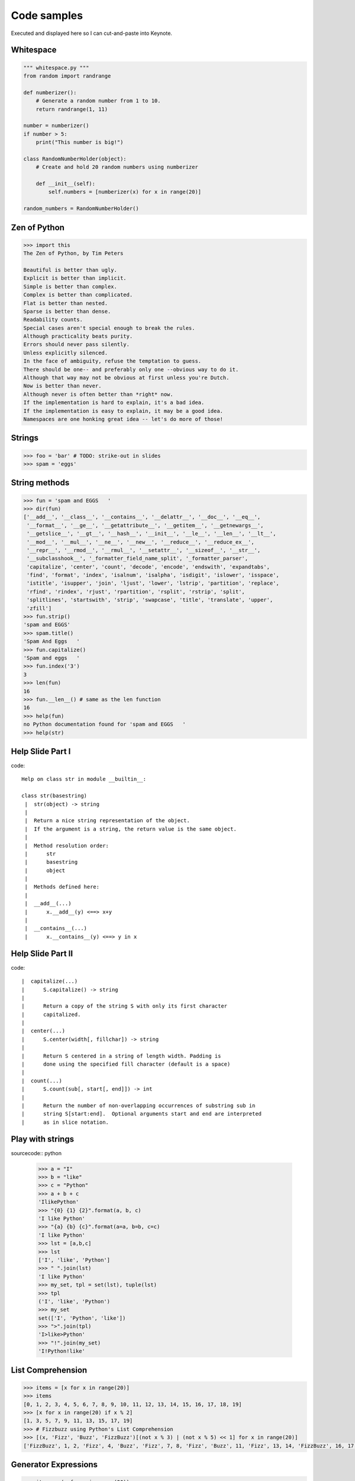 =============
Code samples
=============

Executed and displayed here so I can cut-and-paste into Keynote.

Whitespace
==========

.. sourcecode:: python

    """ whitespace.py """
    from random import randrange
    
    def numberizer():
        # Generate a random number from 1 to 10.
        return randrange(1, 11)
        
    number = numberizer()
    if number > 5:
        print("This number is big!")
        
    class RandomNumberHolder(object):
        # Create and hold 20 random numbers using numberizer
        
        def __init__(self):
            self.numbers = [numberizer(x) for x in range(20)]
            
    random_numbers = RandomNumberHolder()
    
Zen of Python
=============

.. sourcecode:: python

    >>> import this
    The Zen of Python, by Tim Peters

    Beautiful is better than ugly.
    Explicit is better than implicit.
    Simple is better than complex.
    Complex is better than complicated.
    Flat is better than nested.
    Sparse is better than dense.
    Readability counts.
    Special cases aren't special enough to break the rules.
    Although practicality beats purity.
    Errors should never pass silently.
    Unless explicitly silenced.
    In the face of ambiguity, refuse the temptation to guess.
    There should be one-- and preferably only one --obvious way to do it.
    Although that way may not be obvious at first unless you're Dutch.
    Now is better than never.
    Although never is often better than *right* now.
    If the implementation is hard to explain, it's a bad idea.
    If the implementation is easy to explain, it may be a good idea.
    Namespaces are one honking great idea -- let's do more of those!


Strings
========

.. sourcecode:: python

    >>> foo = 'bar' # TODO: strike-out in slides
    >>> spam = 'eggs'
    
String methods
==============

.. sourcecode:: python
    
    >>> fun = 'spam and EGGS   '
    >>> dir(fun)
    ['__add__', '__class__', '__contains__', '__delattr__', '__doc__', '__eq__',   
     '__format__', '__ge__', '__getattribute__', '__getitem__', '__getnewargs__',
     '__getslice__', '__gt__', '__hash__', '__init__', '__le__', '__len__', '__lt__',
     '__mod__', '__mul__', '__ne__', '__new__', '__reduce__', '__reduce_ex__', 
     '__repr__', '__rmod__', '__rmul__', '__setattr__', '__sizeof__', '__str__',
     '__subclasshook__', '_formatter_field_name_split', '_formatter_parser',
     'capitalize', 'center', 'count', 'decode', 'encode', 'endswith', 'expandtabs',
     'find', 'format', 'index', 'isalnum', 'isalpha', 'isdigit', 'islower', 'isspace',
     'istitle', 'isupper', 'join', 'ljust', 'lower', 'lstrip', 'partition', 'replace',
     'rfind', 'rindex', 'rjust', 'rpartition', 'rsplit', 'rstrip', 'split',
     'splitlines', 'startswith', 'strip', 'swapcase', 'title', 'translate', 'upper',
     'zfill']
    >>> fun.strip()
    'spam and EGGS'
    >>> spam.title()
    'Spam And Eggs   '
    >>> fun.capitalize()
    'Spam and eggs   '
    >>> fun.index('3')
    3
    >>> len(fun)
    16
    >>> fun.__len__() # same as the len function
    16
    >>> help(fun)
    no Python documentation found for 'spam and EGGS   '
    >>> help(str)

Help Slide Part I
==================

code::

    Help on class str in module __builtin__:

    class str(basestring)
     |  str(object) -> string
     |  
     |  Return a nice string representation of the object.
     |  If the argument is a string, the return value is the same object.
     |  
     |  Method resolution order:
     |      str
     |      basestring
     |      object
     |  
     |  Methods defined here:
     |  
     |  __add__(...)
     |      x.__add__(y) <==> x+y
     |  
     |  __contains__(...)
     |      x.__contains__(y) <==> y in x

Help Slide Part II
==================

code::

     |  capitalize(...)
     |      S.capitalize() -> string
     |      
     |      Return a copy of the string S with only its first character
     |      capitalized.
     |  
     |  center(...)
     |      S.center(width[, fillchar]) -> string
     |      
     |      Return S centered in a string of length width. Padding is
     |      done using the specified fill character (default is a space)
     |  
     |  count(...)
     |      S.count(sub[, start[, end]]) -> int
     |      
     |      Return the number of non-overlapping occurrences of substring sub in
     |      string S[start:end].  Optional arguments start and end are interpreted
     |      as in slice notation.
     
Play with strings
=================

sourcecode:: python

    >>> a = "I"
    >>> b = "like"
    >>> c = "Python"
    >>> a + b + c
    'IlikePython'
    >>> "{0} {1} {2}".format(a, b, c)
    'I like Python'
    >>> "{a} {b} {c}".format(a=a, b=b, c=c)
    'I like Python'
    >>> lst = [a,b,c]
    >>> lst
    ['I', 'like', 'Python']
    >>> " ".join(lst)
    'I like Python'
    >>> my_set, tpl = set(lst), tuple(lst)
    >>> tpl
    ('I', 'like', 'Python')
    >>> my_set
    set(['I', 'Python', 'like'])
    >>> ">".join(tpl)
    'I>like>Python'
    >>> "!".join(my_set)
    'I!Python!like'

List Comprehension
====================

.. sourcecode:: python

    >>> items = [x for x in range(20)]
    >>> items
    [0, 1, 2, 3, 4, 5, 6, 7, 8, 9, 10, 11, 12, 13, 14, 15, 16, 17, 18, 19]
    >>> [x for x in range(20) if x % 2]
    [1, 3, 5, 7, 9, 11, 13, 15, 17, 19]
    >>> # Fizzbuzz using Python's List Comprehension
    >>> [(x, 'Fizz', 'Buzz', 'FizzBuzz')[(not x % 3) | (not x % 5) << 1] for x in range(20)]
    ['FizzBuzz', 1, 2, 'Fizz', 4, 'Buzz', 'Fizz', 7, 8, 'Fizz', 'Buzz', 11, 'Fizz', 13, 14, 'FizzBuzz', 16, 17, 'Fizz', 19]
    
Generator Expressions
=====================

.. sourcecode:: python

    >>> items = (x for x in range(20))
    >>> items
    <generator object <genexpr> at 0x100721460>
    
A generator expression evaluates only when the pointer is looking at that object.
This is really powerful, especially when working with resource/time intensive items
within an iterable.

.. sourcecode:: python

    >>> from time import sleep
    >>> items = ((x, sleep(x)) for x in range(20))
    >>> items.next()
    (0, None)
    >>> items.next()
    (1, None)
    >>> items.next()
    (2, None)
    >>> items.next()            
    (3, None)

Pygments
=========

First get the pygments code::

    pip install pygments

Then run this simple 'recursive' program:

.. sourcecode:: python

    from pygments import highlight
    from pygments.lexers import get_lexer_by_name
    from pygments.formatters import HtmlFormatter

    if __name__ == '__main__':
        code = open("pygments_demo.py", "rw").read()
        lexer = get_lexer_by_name("python", stripall=True)
        formatter = HtmlFormatter(linenos=False, cssclass="source")
        css = HtmlFormatter().get_style_defs('.source')
        highlighted_code = highlight(code, lexer, formatter)        
        page = """
            <html>
                <head><style>{css}</style></head>
                <body>{highlighted_code}</body>
            </html>
            """.format(css=css, highlighted_code=highlighted_code)
        print(page)

Now run the program and check the results::

    python pygments_demo.py > text.html
    open text.html